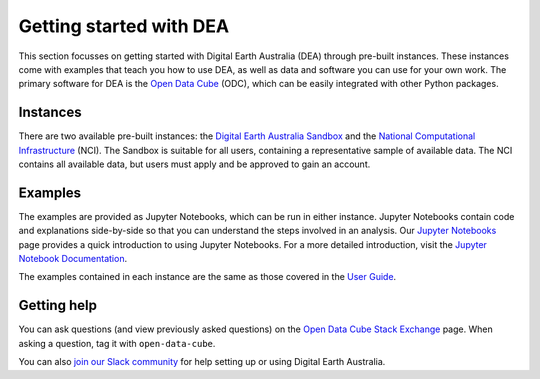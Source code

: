 .. _setup:

Getting started with DEA
========================

This section focusses on getting started with Digital Earth Australia (DEA) through pre-built instances.
These instances come with examples that teach you how to use DEA, as well as data and software you can use for your own work.
The primary software for DEA is the `Open Data Cube`_ (ODC), which can be easily integrated with other Python packages.

.. _Open Data Cube: https://www.opendatacube.org/

Instances
---------

There are two available pre-built instances: the `Digital Earth Australia Sandbox`_ and the `National Computational Infrastructure`_ (NCI).
The Sandbox is suitable for all users, containing a representative sample of available data.
The NCI contains all available data, but users must apply and be approved to gain an account.

.. _Digital Earth Australia Sandbox: Sandbox/sandbox.rst
.. _National Computational Infrastructure: NCI/README.rst

Examples
--------

The examples are provided as Jupyter Notebooks, which can be run in either instance.
Jupyter Notebooks contain code and explanations side-by-side so that you can understand the steps involved in an analysis.
Our `Jupyter Notebooks`_ page provides a quick introduction to using Jupyter Notebooks.
For a more detailed introduction, visit the `Jupyter Notebook Documentation`_.

.. _Jupyter Notebooks: jupyter.rst
.. _Jupyter Notebook Documentation: https://jupyter-notebook.readthedocs.io/en/stable/notebook.html

The examples contained in each instance are the same as those covered in the `User Guide`_.

.. _User Guide: ../notebooks/Beginners_guide/README.rst

Getting help
------------

You can ask questions (and view previously asked questions) on the `Open Data Cube Stack Exchange`_ page.
When asking a question, tag it with ``open-data-cube``.

You can also `join our Slack community`_ for help setting up or using Digital Earth Australia.

.. _Open Data Cube Stack Exchange: https://gis.stackexchange.com/questions/tagged/open-data-cube
.. _join our Slack community: http://slack.opendatacube.org/
